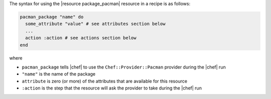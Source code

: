 .. The contents of this file are included in multiple topics.
.. This file should not be changed in a way that hinders its ability to appear in multiple documentation sets.

The syntax for using the |resource package_pacman| resource in a recipe is as follows:

.. code-block:: ruby

   pacman_package "name" do
     some_attribute "value" # see attributes section below
     ...
     action :action # see actions section below
   end

where 

* ``pacman_package`` tells |chef| to use the ``Chef::Provider::Pacman`` provider during the |chef| run
* ``"name"`` is the name of the package
* ``attribute`` is zero (or more) of the attributes that are available for this resource
* ``:action`` is the step that the resource will ask the provider to take during the |chef| run
